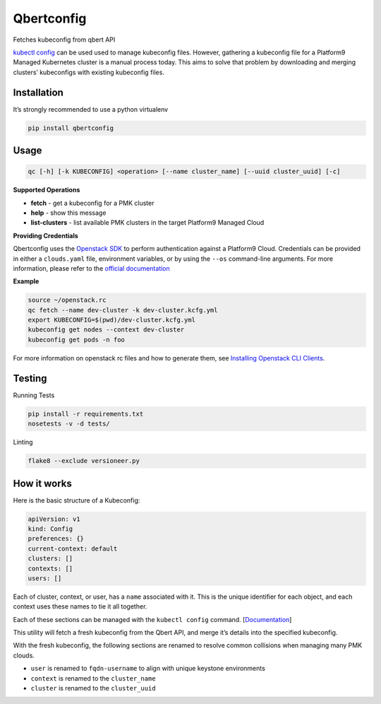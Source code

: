Qbertconfig
===========

.. image:: https://travis-ci.org/platform9/qbertconfig.svg?branch=master
    :target: https://travis-ci.org/platform9/qbertconfig

Fetches kubeconfig from qbert API

`kubectl config`_ can be used used to manage kubeconfig files. However, 
gathering a kubeconfig file for a Platform9 Managed Kubernetes cluster is 
a manual process today. This aims to solve that problem by downloading
and merging clusters’ kubeconfigs with existing kubeconfig files.

Installation
------------

It’s strongly recommended to use a python virtualenv

.. code:: bash

   pip install qbertconfig

Usage
-----

.. code:: bash

   qc [-h] [-k KUBECONFIG] <operation> [--name cluster_name] [--uuid cluster_uuid] [-c]

**Supported Operations**

- **fetch** - get a kubeconfig for a PMK cluster
- **help** - show this message
- **list-clusters** - list available PMK clusters in the target Platform9 Managed Cloud

**Providing Credentials**

Qbertconfig uses the `Openstack SDK`_ to perform authentication against a
Platform9 Cloud. Credentials can be provided in either a ``clouds.yaml`` file,
environment variables, or by using the ``--os`` command-line arguments. For more
information, please refer to the `official documentation`_

**Example**

.. code:: bash

    source ~/openstack.rc
    qc fetch --name dev-cluster -k dev-cluster.kcfg.yml
    export KUBECONFIG=$(pwd)/dev-cluster.kcfg.yml
    kubeconfig get nodes --context dev-cluster
    kubeconfig get pods -n foo

For more information on openstack rc files and how to generate them, see
`Installing Openstack CLI Clients`_.

Testing
-------

Running Tests

.. code:: bash

   pip install -r requirements.txt
   nosetests -v -d tests/

Linting

.. code:: bash

   flake8 --exclude versioneer.py

How it works
------------

Here is the basic structure of a Kubeconfig:

.. code:: yaml

   apiVersion: v1
   kind: Config
   preferences: {}
   current-context: default
   clusters: []
   contexts: []
   users: []

Each of cluster, context, or user, has a ``name`` associated with it.
This is the unique identifier for each object, and each context uses
these names to tie it all together.

Each of these sections can be managed with the ``kubectl config``
command. [`Documentation`_]

This utility will fetch a fresh kubeconfig from the Qbert API, and merge
it’s details into the specified kubeconfig.

With the fresh kubeconfig, the following sections are renamed to resolve
common collisions when managing many PMK clouds.

-  ``user`` is renamed to ``fqdn-username`` to align with unique
   keystone environments
-  ``context`` is renamed to the ``cluster_name``
-  ``cluster`` is renamed to the ``cluster_uuid``

.. _kubectl config: https://kubernetes.io/docs/reference/generated/kubectl/kubectl-commands#config
.. _Documentation: https://kubernetes.io/docs/reference/generated/kubectl/kubectl-commands#config
.. _Openstack SDK: https://docs.openstack.org/openstacksdk/latest/
.. _official documentation: https://docs.openstack.org/os-client-config/latest/user/configuration.html
.. _Installing Openstack CLI Clients: https://docs.platform9.com/support/getting-started-with-the-openstack-command-line/